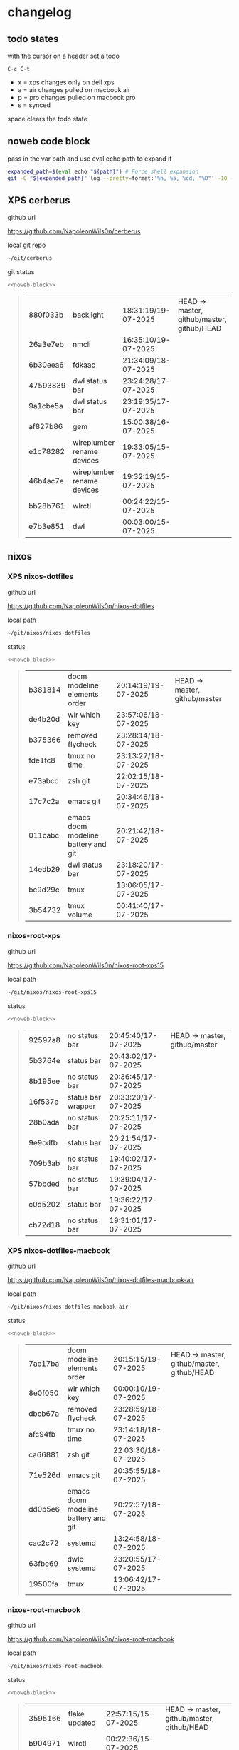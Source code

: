 #+STARTUP: show2levels
#+PROPERTY: header-args:sh :results output table replace :noweb yes :wrap quote
#+TODO: TODO(t) INPROGRESS(i) XPS(x) AIR(a) PRO(p) | SYNCED(s)
* changelog
** todo states

with the cursor on a header set a todo

#+begin_example
C-c C-t
#+end_example

+ x = xps changes only on dell xps
+ a = air changes pulled on macbook air
+ p = pro changes pulled on macbook pro
+ s = synced

space clears the todo state

** noweb code block

pass in the var path and use eval echo path to expand it

#+NAME: noweb-block
#+begin_src sh 
expanded_path=$(eval echo "${path}") # Force shell expansion
git -C "${expanded_path}" log --pretty=format:'%h, %s, %cd, "%D"' -10 --date=format:'%H:%M:%S/%d-%m-%Y' 
#+end_src

** XPS cerberus

github url

[[https://github.com/NapoleonWils0n/cerberus]]

local git repo

#+begin_src sh
~/git/cerberus
#+end_src

git status

#+NAME: cerberus
#+HEADER: :var path="~/git/cerberus"
#+begin_src sh
<<noweb-block>>
#+end_src

#+RESULTS: cerberus
#+begin_quote
| 880f033b | backlight                  | 18:31:19/19-07-2025 | HEAD -> master, github/master, github/HEAD |
| 26a3e7eb | nmcli                      | 16:35:10/19-07-2025 |                                            |
| 6b30eea6 | fdkaac                     | 21:34:09/18-07-2025 |                                            |
| 47593839 | dwl status bar             | 23:24:28/17-07-2025 |                                            |
| 9a1cbe5a | dwl status bar             | 23:19:35/17-07-2025 |                                            |
| af827b86 | gem                        | 15:00:38/16-07-2025 |                                            |
| e1c78282 | wireplumber rename devices | 19:33:05/15-07-2025 |                                            |
| 46b4ac7e | wireplumber rename devices | 19:32:19/15-07-2025 |                                            |
| bb28b761 | wlrctl                     | 00:24:22/15-07-2025 |                                            |
| e7b3e851 | dwl                        | 00:03:00/15-07-2025 |                                            |
#+end_quote

** nixos
*** XPS nixos-dotfiles

github url

[[https://github.com/NapoleonWils0n/nixos-dotfiles]]

local path

#+begin_src sh
~/git/nixos/nixos-dotfiles
#+end_src

status

#+NAME: nixos-dotfiles
#+HEADER: :var path="~/git/nixos/nixos-dotfiles"
#+begin_src sh
<<noweb-block>>
#+end_src

#+RESULTS: nixos-dotfiles
#+begin_quote
| b381814 | doom modeline elements order        | 20:14:19/19-07-2025 | HEAD -> master, github/master |
| de4b20d | wlr which key                       | 23:57:06/18-07-2025 |                               |
| b375366 | removed flycheck                    | 23:28:14/18-07-2025 |                               |
| fde1fc8 | tmux no time                        | 23:13:27/18-07-2025 |                               |
| e73abcc | zsh git                             | 22:02:15/18-07-2025 |                               |
| 17c7c2a | emacs git                           | 20:34:46/18-07-2025 |                               |
| 011cabc | emacs doom modeline battery and git | 20:21:42/18-07-2025 |                               |
| 14edb29 | dwl status bar                      | 23:18:20/17-07-2025 |                               |
| bc9d29c | tmux                                | 13:06:05/17-07-2025 |                               |
| 3b54732 | tmux volume                         | 00:41:40/17-07-2025 |                               |
#+end_quote

*** nixos-root-xps

github url

[[https://github.com/NapoleonWils0n/nixos-root-xps15]]

local path

#+begin_src sh
~/git/nixos/nixos-root-xps15
#+end_src

status

#+NAME: nixos-root-xps15
#+HEADER: :var path="~/git/nixos/nixos-root-xps15"
#+begin_src sh
<<noweb-block>>
#+end_src

#+RESULTS: nixos-root-xps15
#+begin_quote
| 92597a8 | no status bar      | 20:45:40/17-07-2025 | HEAD -> master, github/master |
| 5b3764e | status bar         | 20:43:02/17-07-2025 |                               |
| 8b195ee | no status bar      | 20:36:45/17-07-2025 |                               |
| 16f537e | status bar wrapper | 20:33:20/17-07-2025 |                               |
| 28b0ada | no status bar      | 20:25:11/17-07-2025 |                               |
| 9e9cdfb | status bar         | 20:21:54/17-07-2025 |                               |
| 709b3ab | no status bar      | 19:40:02/17-07-2025 |                               |
| 57bbded | no status bar      | 19:39:04/17-07-2025 |                               |
| c0d5202 | status bar         | 19:36:22/17-07-2025 |                               |
| cb72d18 | no status bar      | 19:31:01/17-07-2025 |                               |
#+end_quote

*** XPS nixos-dotfiles-macbook

github url

[[https://github.com/NapoleonWils0n/nixos-dotfiles-macbook-air]]

local path

#+begin_src sh
~/git/nixos/nixos-dotfiles-macbook-air
#+end_src

status

#+NAME: nixos-dotfiles-macbook-air
#+HEADER: :var path="~/git/nixos/nixos-dotfiles-macbook-air"
#+begin_src sh
<<noweb-block>>
#+end_src

#+RESULTS: nixos-dotfiles-macbook-air
#+begin_quote
| 7ae17ba | doom modeline elements order        | 20:15:15/19-07-2025 | HEAD -> master, github/master, github/HEAD |
| 8e0f050 | wlr which key                       | 00:00:10/19-07-2025 |                                            |
| dbcb67a | removed flycheck                    | 23:28:59/18-07-2025 |                                            |
| afc94fb | tmux no time                        | 23:14:18/18-07-2025 |                                            |
| ca66881 | zsh git                             | 22:03:30/18-07-2025 |                                            |
| 71e526d | emacs git                           | 20:35:55/18-07-2025 |                                            |
| dd0b5e6 | emacs doom modeline battery and git | 20:22:57/18-07-2025 |                                            |
| cac2c72 | systemd                             | 13:24:58/18-07-2025 |                                            |
| 63fbe69 | dwlb systemd                        | 23:20:55/17-07-2025 |                                            |
| 19500fa | tmux                                | 13:06:42/17-07-2025 |                                            |
#+end_quote

*** nixos-root-macbook

github url

[[https://github.com/NapoleonWils0n/nixos-root-macbook]]

local path

#+begin_src sh
~/git/nixos/nixos-root-macbook
#+end_src

status

#+NAME: nixos-root-macbook
#+HEADER: :var path="~/git/nixos/nixos-root-macbook"
#+begin_src sh
<<noweb-block>>
#+end_src

#+RESULTS: nixos-root-macbook
#+begin_quote
| 3595166 | flake updated    | 22:57:15/15-07-2025 | HEAD -> master, github/master, github/HEAD |
| b904971 | wlrctl           | 00:22:36/15-07-2025 |                                            |
| 720c3e8 | warp cursor      | 00:01:29/15-07-2025 |                                            |
| 372c6e3 | dwl nixos        | 23:09:39/14-07-2025 |                                            |
| b535d64 | wlrctl warp      | 22:29:43/14-07-2025 |                                            |
| d1d6cda | nixos dwl        | 21:22:12/13-07-2025 |                                            |
| e8fb96e | flake updated    | 19:43:24/10-07-2025 |                                            |
| b00fa66 | rtkit for audio  | 20:21:35/07-07-2025 |                                            |
| a288945 | flake updated    | 14:51:46/02-07-2025 |                                            |
| 43d89c9 | nix revert flake | 13:23:20/23-06-2025 |                                            |
#+end_quote

*** XPS nixos-bin

github url

[[https://github.com/NapoleonWils0n/nixos-bin]]

local path

#+begin_src sh
~/git/nixos/nixos-bin
#+end_src

status

#+NAME: nixos-bin
#+HEADER: :var path="~/git/nixos/nixos-bin"
#+begin_src sh
<<noweb-block>>
#+end_src

#+RESULTS: nixos-bin
#+begin_quote
| e1b9701  | backlight                                    | 19:14:40/19-07-2025 | HEAD -> master, github/master |
| 714d4fd  | backup to usb check if mountpoint is mounted | 15:23:36/19-07-2025 |                               |
| 8b38429  | status-bar working                           | 23:09:52/17-07-2025 |                               |
| fe5d948  | status-bar                                   | 21:36:17/17-07-2025 |                               |
| 4d349e5  | audio switcher                               | 19:38:05/15-07-2025 |                               |
| e08f164  | audio switcher                               | 19:16:02/15-07-2025 |                               |
| 9c12de7  | audio switcher                               | 18:54:26/15-07-2025 |                               |
| 935ba17  | removed warp-cursor                          | 00:23:32/15-07-2025 |                               |
| 9670bc5  | warp cursor                                  | 23:38:35/14-07-2025 |                               |
| 1.0e+INF | removed script                               | 13:46:13/18-06-2025 |                               |
#+end_quote

** debian
*** XPS debian-dotfiles

github url

[[https://github.com/NapoleonWils0n/debian-dotfiles]]

local path

#+begin_src sh
~/git/various-systems/debian/debian-dotfiles
#+end_src

status

#+NAME: debian-dotfiles
#+HEADER: :var path="~/git/various-systems/debian/debian-dotfiles"
#+begin_src sh
<<noweb-block>>
#+end_src

#+RESULTS: debian-dotfiles
#+begin_quote
| 152fb41 | doom modeline elements order | 20:16:05/19-07-2025 | HEAD -> master, github/master, github/HEAD |
| 39f06cb | emacs                        | 23:29:46/18-07-2025 |                                            |
| 9085482 | tmux no time                 | 23:15:04/18-07-2025 |                                            |
| 0441b63 | zsh git                      | 22:14:57/18-07-2025 |                                            |
| 4519273 | emacs git                    | 20:36:44/18-07-2025 |                                            |
| 94e0cb1 | tmux                         | 13:07:26/17-07-2025 |                                            |
| 1eaac03 | tmux volume and wireplumber  | 00:44:21/17-07-2025 |                                            |
| 8031739 | gptel gemini flash 2.5       | 18:34:03/16-07-2025 |                                            |
| 3d11fea | removed now playing          | 14:13:18/03-07-2025 |                                            |
| 3bd7ae8 | emacs exec-path ~/bin        | 23:30:17/17-06-2025 |                                            |
#+end_quote

*** debian-root

github url

[[https://github.com/NapoleonWils0n/debian-root]]

local path

#+begin_src sh
~/git/various-systems/debian/debian-root
#+end_src

status

#+NAME: debian-root
#+HEADER: :var path="~/git/various-systems/debian/debian-root"
#+begin_src sh
<<noweb-block>>
#+end_src

#+RESULTS: debian-root
#+begin_quote
| 10ec258 | non-free             | 16:02:50/16-05-2025 | HEAD -> master, github/master |
| ce131c6 | nognome removed      | 14:38:51/16-05-2025 |                               |
| 3a992bd | bin                  | 14:20:00/16-05-2025 |                               |
| cbc2e05 | bin                  | 14:15:21/16-05-2025 |                               |
| 7514afb | debian root          | 21:19:24/15-05-2025 |                               |
| f83c775 | debian dns and dhcp  | 20:58:13/14-03-2017 | mac/master                    |
| 8d99268 | debian root dotfiles | 13:49:16/21-02-2017 |                               |
#+end_quote

*** XPS debian-bin

github url

[[https://github.com/NapoleonWils0n/debian-bin]]

local path

#+begin_src sh
~/git/various-systems/debian/debian-bin
#+end_src

status

#+NAME: debian-bin
#+HEADER: :var path="~/git/various-systems/debian/debian-bin"
#+begin_src sh
<<noweb-block>>
#+end_src

#+RESULTS: debian-bin
#+begin_quote
| 751a379 | backup to usb                               | 15:30:13/19-07-2025 | HEAD -> master, github/master, github/HEAD |
| 47f786c | yt-dlp                                      | 15:22:31/16-07-2025 |                                            |
| 963a35a | removed script                              | 13:06:14/18-06-2025 |                                            |
| 89d03f9 | lrsha compare local and remote git sha sums | 22:53:16/17-06-2025 |                                            |
| 52deae6 | lrsha compare local and remote git sha sums | 22:40:01/17-06-2025 |                                            |
| 3537a00 | yt-dlp                                      | 18:02:59/10-06-2025 |                                            |
| 0a72033 | combine-audio-video                         | 15:34:45/07-06-2025 |                                            |
| 5b8ec0f | resample-audio                              | 15:00:08/02-06-2025 |                                            |
| 2d2ffe4 | yt-dlp                                      | 17:05:33/25-05-2025 |                                            |
| 2d68894 | record pipewire                             | 13:16:42/23-05-2025 |                                            |
#+end_quote
